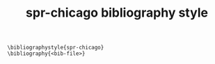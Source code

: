 #+TITLE: spr-chicago bibliography style

#+BEGIN_EXAMPLE
\bibliographystyle{spr-chicago}
\bibliography{<bib-file>}
#+END_EXAMPLE
